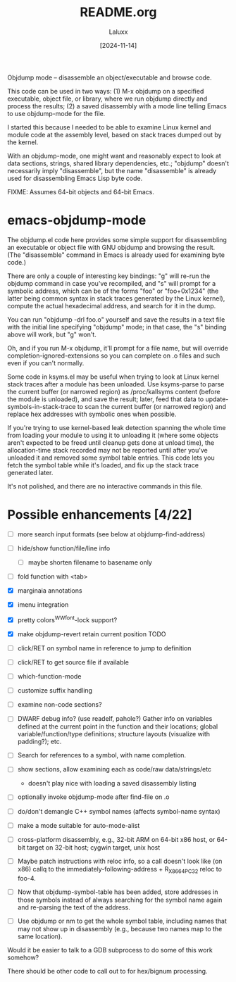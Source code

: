 #+TITLE: README.org
#+AUTHOR: Laluxx
#+DATE: [2024-11-14]
#+OPTIONS: toc:2

Objdump mode -- disassemble an object/executable and browse code.

This code can be used in two ways: (1) M-x objdump on a specified
executable, object file, or library, where we run objdump directly
and process the results; (2) a saved disassembly with a mode line
telling Emacs to use objdump-mode for the file.

I started this because I needed to be able to examine Linux kernel
and module code at the assembly level, based on stack traces dumped
out by the kernel.

With an objdump-mode, one might want and reasonably expect to look
at data sections, strings, shared library dependencies, etc.;
"objdump" doesn't necessarily imply "disassemble", but the name
"disassemble" is already used for disassembling Emacs Lisp byte
code.

FIXME: Assumes 64-bit objects and 64-bit Emacs.

* emacs-objdump-mode
The objdump.el code here provides some simple support for
disassembling an executable or object file with GNU objdump and
browsing the result. (The "disassemble" command in Emacs is already
used for examining byte code.)

There are only a couple of interesting key bindings: "g" will re-run
the objdump command in case you've recompiled, and "s" will prompt for
a symbolic address, which can be of the forms "foo" or "foo+0x1234"
(the latter being common syntax in stack traces generated by the Linux
kernel), compute the actual hexadecimal address, and search for it in
the dump.

You can run "objdump -drl foo.o" yourself and save the results in a
text file with the initial line specifying "objdump" mode; in that
case, the "s" binding above will work, but "g" won't.

Oh, and if you run M-x objdump, it'll prompt for a file name, but will
override completion-ignored-extensions so you can complete on .o files
and such even if you can't normally.

Some code in ksyms.el may be useful when trying to look at Linux
kernel stack traces after a module has been unloaded. Use ksyms-parse
to parse the current buffer (or narrowed region) as /proc/kallsyms
content (before the module is unloaded), and save the result; later,
feed that data to update-symbols-in-stack-trace to scan the current
buffer (or narrowed region) and replace hex addresses with symbolic
ones when possible.

If you're trying to use kernel-based leak detection spanning the whole
time from loading your module to using it to unloading it (where some
objects aren't expected to be freed until cleanup gets done at unload
time), the allocation-time stack recorded may not be reported until
after you've unloaded it and removed some symbol table entries. This
code lets you fetch the symbol table while it's loaded, and fix up the
stack trace generated later.

It's not polished, and there are no interactive commands in this file.
* Possible enhancements [4/22]
 - [ ] more search input formats (see below at objdump-find-address)
 - [ ] hide/show function/file/line info
   - [ ] maybe shorten filename to basename only
 - [ ] fold function with <tab>
 - [X] marginaia annotations
 - [X] imenu integration
 - [X] pretty colors^W^Wfont-lock support?
 - [X] make objdump-revert retain current position TODO
 - [ ] click/RET on symbol name in reference to jump to definition
 - [ ] click/RET to get source file if available

 - [ ] which-function-mode
 - [ ] customize suffix handling
 - [ ] examine non-code sections?
 - [ ] DWARF debug info? (use readelf, pahole?) Gather info on variables
   defined at the current point in the function and their
   locations; global variable/function/type definitions; structure
   layouts (visualize with padding?); etc.
 - [ ] Search for references to a symbol, with name completion.
 - [ ] show sections, allow examining each as code/raw data/strings/etc
   - doesn't play nice with loading a saved disassembly listing
 - [ ] optionally invoke objdump-mode after find-file on .o
 - [ ] do/don't demangle C++ symbol names (affects symbol-name syntax)
 - [ ] make a mode suitable for auto-mode-alist
 - [ ] cross-platform disassembly, e.g., 32-bit ARM on 64-bit x86 host,
   or 64-bit target on 32-bit host; cygwin target, unix host
 - [ ] Maybe patch instructions with reloc info, so a call doesn't look
   like (on x86) callq to the immediately-following-address +
   R_X86_64_PC32 reloc to foo-4.
 - [ ] Now that objdump-symbol-table has been added, store addresses in
   those symbols instead of always searching for the symbol name
   again and re-parsing the text of the address.
 - [ ] Use objdump or nm to get the whole symbol table, including names
   that may not show up in disassembly (e.g., because two names map
    to the same location).

Would it be easier to talk to a GDB subprocess to do some of this
work somehow?

There should be other code to call out to for hex/bignum processing.

